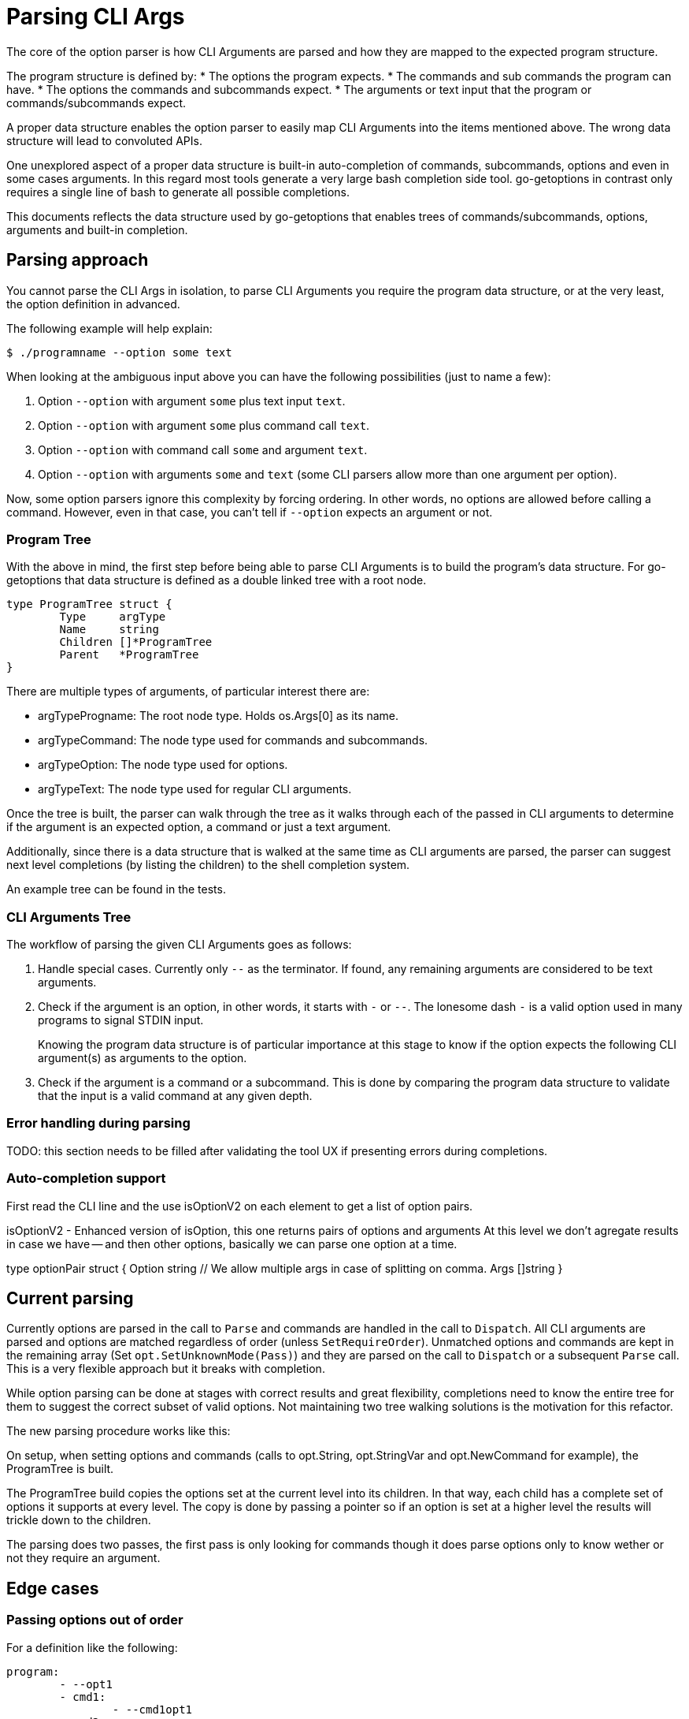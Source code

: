 = Parsing CLI Args

The core of the option parser is how CLI Arguments are parsed and how they are mapped to the expected program structure.

The program structure is defined by:
* The options the program expects.
* The commands and sub commands the program can have.
* The options the commands and subcommands expect.
* The arguments or text input that the program or commands/subcommands expect.

A proper data structure enables the option parser to easily map CLI Arguments into the items mentioned above.
The wrong data structure will lead to convoluted APIs.

One unexplored aspect of a proper data structure is built-in auto-completion of commands, subcommands, options and even in some cases arguments.
In this regard most tools generate a very large bash completion side tool.
go-getoptions in contrast only requires a single line of bash to generate all possible completions.

This documents reflects the data structure used by go-getoptions that enables trees of commands/subcommands, options, arguments and built-in completion.

== Parsing approach

You cannot parse the CLI Args in isolation, to parse CLI Arguments you require the program data structure, or at the very least, the option definition in advanced.

The following example will help explain:

    $ ./programname --option some text

When looking at the ambiguous input above you can have the following possibilities (just to name a few):

. Option `--option` with argument `some` plus text input `text`.
. Option `--option` with argument `some` plus command call `text`.
. Option `--option` with command call `some` and argument `text`.
. Option `--option` with arguments `some` and `text` (some CLI parsers allow more than one argument per option).

Now, some option parsers ignore this complexity by forcing ordering.
In other words, no options are allowed before calling a command.
However, even in that case, you can't tell if `--option` expects an argument or not.

=== Program Tree

With the above in mind, the first step before being able to parse CLI Arguments is to build the program's data structure.
For go-getoptions that data structure is defined as a double linked tree with a root node.

[source, go]
----
type ProgramTree struct {
	Type     argType
	Name     string
	Children []*ProgramTree
	Parent   *ProgramTree
}
----

There are multiple types of arguments, of particular interest there are:

* argTypeProgname: The root node type.
Holds os.Args[0] as its name.

* argTypeCommand: The node type used for commands and subcommands.

* argTypeOption: The node type used for options.

*	argTypeText: The node type used for regular CLI arguments.


Once the tree is built, the parser can walk through the tree as it walks through each of the passed in CLI arguments to determine if the argument is an expected option, a command or just a text argument.

Additionally, since there is a data structure that is walked at the same time as CLI arguments are parsed, the parser can suggest next level completions (by listing the children) to the shell completion system.

An example tree can be found in the tests.

=== CLI Arguments Tree

The workflow of parsing the given CLI Arguments goes as follows:

. Handle special cases.
Currently only `--` as the terminator.
If found, any remaining arguments are considered to be text arguments.

. Check if the argument is an option, in other words, it starts with `-` or `--`.
The lonesome dash `-` is a valid option used in many programs to signal STDIN input.
+
Knowing the program data structure is of particular importance at this stage to know if the option expects the following CLI argument(s) as arguments to the option.

. Check if the argument is a command or a subcommand.
This is done by comparing the program data structure to validate that the input is a valid command at any given depth.

=== Error handling during parsing

TODO: this section needs to be filled after validating the tool UX if presenting errors during completions.


=== Auto-completion support


First read the CLI line and the use isOptionV2 on each element to get a list of option pairs.

isOptionV2 - Enhanced version of isOption, this one returns pairs of options and arguments
At this level we don't agregate results in case we have -- and then other options, basically we can parse one option at a time.

type optionPair struct {
	Option string
	// We allow multiple args in case of splitting on comma.
	Args []string
}

== Current parsing

Currently options are parsed in the call to `Parse` and commands are handled in the call to `Dispatch`.
All CLI arguments are parsed and options are matched regardless of order (unless `SetRequireOrder`).
Unmatched options and commands are kept in the remaining array (Set `opt.SetUnknownMode(Pass)`) and they are parsed on the call to `Dispatch` or a subsequent `Parse` call.
This is a very flexible approach but it breaks with completion.

While option parsing can be done at stages with correct results and great flexibility, completions need to know the entire tree for them to suggest the correct subset of valid options.
Not maintaining two tree walking solutions is the motivation for this refactor.

The new parsing procedure works like this:

On setup, when setting options and commands (calls to opt.String, opt.StringVar and opt.NewCommand for example), the ProgramTree is built.

The ProgramTree build copies the options set at the current level into its children.
In that way, each child has a complete set of options it supports at every level.
The copy is done by passing a pointer so if an option is set at a higher level the results will trickle down to the children.

The parsing does two passes, the first pass is only looking for commands though it does parse options only to know wether or not they require an argument.

== Edge cases

=== Passing options out of order

For a definition like the following:

[source, yaml]
----
program:
	- --opt1
	- cmd1:
		- --cmd1opt1
	- cmd2:
		- --cmd2opt1
----

Caling the program as: `program --cmd1opt1 cmd1 --opt1`
Has the options out of order.
This should be allowed by default and only be disallowed when `SetRequireOrder` is set.

One way to accomplish this is to pass the options to the child when calling `NewCommand`, in this way the actual validation of options can happen at a single level.


== What I want

AST that looks like this:

NOTE: I could start at this level and have an array or CLIargs as a parse result or I could do one level up and have a root CLIarg type with the name of the program.
Having the root level might be helpful with help generation.

CLIarg{
	Type: 0, # 0 - program name, 1 - text, 2 - option, 3 - command, 4 - terminator (--)
	Name: os.Args[0],
	Children: [
		CLIarg{
			Type: 1, # 0 - text, 1 - option, 2 - command, 3 - terminator (--)
			Name: "force",
			Args: [],
			Children: nil,
		},
		CLIarg{
			Type: 1,
			Name: "verbosity",
			Args: [2],
			Children: nil,
		},
		CLIarg{
			Type: 0,
			Name: "sometext_dirname", # Text allowed anywhere, should there be an option for it?
			Args: [],
			Children: nil,
		}
		CLIarg{
			Type: 1,
			Name: "profile",
			Args: ["dev"],
			Children: nil,
		}
		CLIarg{
			Type: 2,
			Name: "command1",
			Args: [],
			Children: [
				CLIarg{
					Type: 2,
					Name: "subcommand1",
					Args: [],
					Children: [
						CLIarg{
							Type: 1,
							Name: "opt1",
							Args: ["hello", "hola,adios"], # split on comma is not done at this level
							Children: nil,
						},
						CLIarg{
							Type: 1,
							Name: "opt2",
							Args: ["lang=en", "def=hello"],
							Children: nil,
						},
						CLIarg{
							Type: 3,
							Name: "--",
							Args: [],
							Children: [
								CLIarg{
									Type: 0,
									Name: "command1", # shouldn't match anything
									Args: [],
									Children, nil,
								},
							],
						},
					],
				},
			],
		},
	],
}
